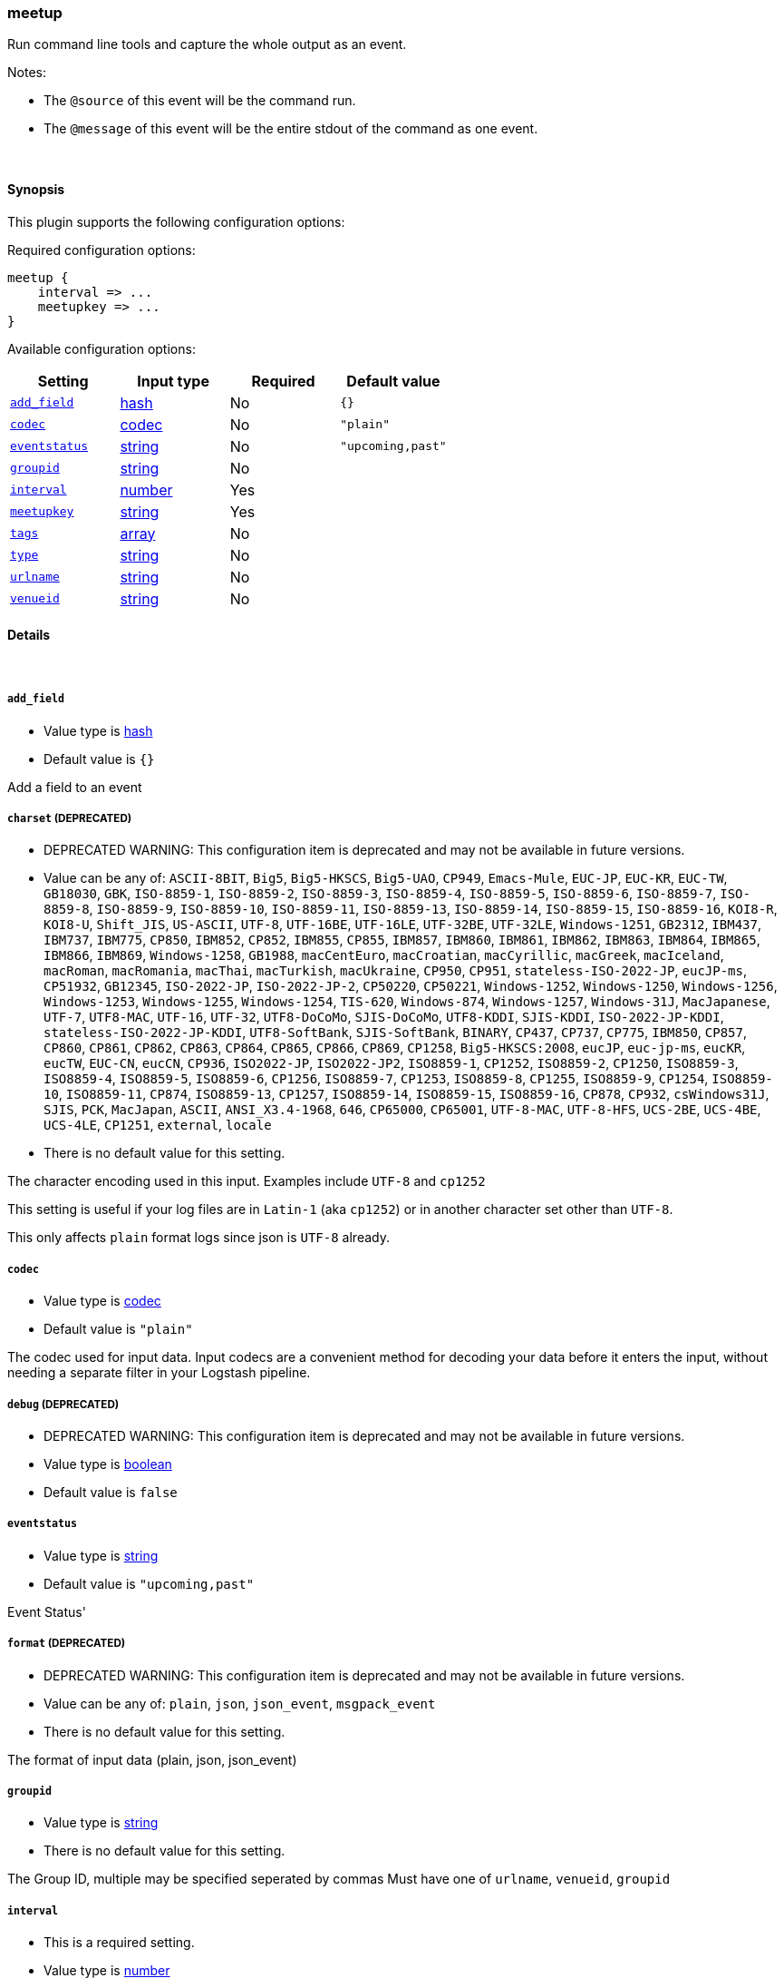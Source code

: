 [[plugins-inputs-meetup]]
=== meetup

Run command line tools and capture the whole output as an event.

Notes:

* The `@source` of this event will be the command run.
* The `@message` of this event will be the entire stdout of the command
  as one event.


&nbsp;

==== Synopsis

This plugin supports the following configuration options:


Required configuration options:

[source,json]
--------------------------
meetup {
    interval => ... 
    meetupkey => ... 
}
--------------------------



Available configuration options:

[cols="<,<,<,<m",options="header",]
|=======================================================================
|Setting |Input type|Required|Default value
| <<plugins-inputs-meetup-add_field>> |<<hash,hash>>|No|`{}`
| <<plugins-inputs-meetup-codec>> |<<codec,codec>>|No|`"plain"`
| <<plugins-inputs-meetup-eventstatus>> |<<string,string>>|No|`"upcoming,past"`
| <<plugins-inputs-meetup-groupid>> |<<string,string>>|No|
| <<plugins-inputs-meetup-interval>> |<<number,number>>|Yes|
| <<plugins-inputs-meetup-meetupkey>> |<<string,string>>|Yes|
| <<plugins-inputs-meetup-tags>> |<<array,array>>|No|
| <<plugins-inputs-meetup-type>> |<<string,string>>|No|
| <<plugins-inputs-meetup-urlname>> |<<string,string>>|No|
| <<plugins-inputs-meetup-venueid>> |<<string,string>>|No|
|=======================================================================


==== Details

&nbsp;

[[plugins-inputs-meetup-add_field]]
===== `add_field` 

  * Value type is <<hash,hash>>
  * Default value is `{}`

Add a field to an event

[[plugins-inputs-meetup-charset]]
===== `charset`  (DEPRECATED)

  * DEPRECATED WARNING: This configuration item is deprecated and may not be available in future versions.
  * Value can be any of: `ASCII-8BIT`, `Big5`, `Big5-HKSCS`, `Big5-UAO`, `CP949`, `Emacs-Mule`, `EUC-JP`, `EUC-KR`, `EUC-TW`, `GB18030`, `GBK`, `ISO-8859-1`, `ISO-8859-2`, `ISO-8859-3`, `ISO-8859-4`, `ISO-8859-5`, `ISO-8859-6`, `ISO-8859-7`, `ISO-8859-8`, `ISO-8859-9`, `ISO-8859-10`, `ISO-8859-11`, `ISO-8859-13`, `ISO-8859-14`, `ISO-8859-15`, `ISO-8859-16`, `KOI8-R`, `KOI8-U`, `Shift_JIS`, `US-ASCII`, `UTF-8`, `UTF-16BE`, `UTF-16LE`, `UTF-32BE`, `UTF-32LE`, `Windows-1251`, `GB2312`, `IBM437`, `IBM737`, `IBM775`, `CP850`, `IBM852`, `CP852`, `IBM855`, `CP855`, `IBM857`, `IBM860`, `IBM861`, `IBM862`, `IBM863`, `IBM864`, `IBM865`, `IBM866`, `IBM869`, `Windows-1258`, `GB1988`, `macCentEuro`, `macCroatian`, `macCyrillic`, `macGreek`, `macIceland`, `macRoman`, `macRomania`, `macThai`, `macTurkish`, `macUkraine`, `CP950`, `CP951`, `stateless-ISO-2022-JP`, `eucJP-ms`, `CP51932`, `GB12345`, `ISO-2022-JP`, `ISO-2022-JP-2`, `CP50220`, `CP50221`, `Windows-1252`, `Windows-1250`, `Windows-1256`, `Windows-1253`, `Windows-1255`, `Windows-1254`, `TIS-620`, `Windows-874`, `Windows-1257`, `Windows-31J`, `MacJapanese`, `UTF-7`, `UTF8-MAC`, `UTF-16`, `UTF-32`, `UTF8-DoCoMo`, `SJIS-DoCoMo`, `UTF8-KDDI`, `SJIS-KDDI`, `ISO-2022-JP-KDDI`, `stateless-ISO-2022-JP-KDDI`, `UTF8-SoftBank`, `SJIS-SoftBank`, `BINARY`, `CP437`, `CP737`, `CP775`, `IBM850`, `CP857`, `CP860`, `CP861`, `CP862`, `CP863`, `CP864`, `CP865`, `CP866`, `CP869`, `CP1258`, `Big5-HKSCS:2008`, `eucJP`, `euc-jp-ms`, `eucKR`, `eucTW`, `EUC-CN`, `eucCN`, `CP936`, `ISO2022-JP`, `ISO2022-JP2`, `ISO8859-1`, `CP1252`, `ISO8859-2`, `CP1250`, `ISO8859-3`, `ISO8859-4`, `ISO8859-5`, `ISO8859-6`, `CP1256`, `ISO8859-7`, `CP1253`, `ISO8859-8`, `CP1255`, `ISO8859-9`, `CP1254`, `ISO8859-10`, `ISO8859-11`, `CP874`, `ISO8859-13`, `CP1257`, `ISO8859-14`, `ISO8859-15`, `ISO8859-16`, `CP878`, `CP932`, `csWindows31J`, `SJIS`, `PCK`, `MacJapan`, `ASCII`, `ANSI_X3.4-1968`, `646`, `CP65000`, `CP65001`, `UTF-8-MAC`, `UTF-8-HFS`, `UCS-2BE`, `UCS-4BE`, `UCS-4LE`, `CP1251`, `external`, `locale`
  * There is no default value for this setting.

The character encoding used in this input. Examples include `UTF-8`
and `cp1252`

This setting is useful if your log files are in `Latin-1` (aka `cp1252`)
or in another character set other than `UTF-8`.

This only affects `plain` format logs since json is `UTF-8` already.

[[plugins-inputs-meetup-codec]]
===== `codec` 

  * Value type is <<codec,codec>>
  * Default value is `"plain"`

The codec used for input data. Input codecs are a convenient method for decoding your data before it enters the input, without needing a separate filter in your Logstash pipeline.

[[plugins-inputs-meetup-debug]]
===== `debug`  (DEPRECATED)

  * DEPRECATED WARNING: This configuration item is deprecated and may not be available in future versions.
  * Value type is <<boolean,boolean>>
  * Default value is `false`



[[plugins-inputs-meetup-eventstatus]]
===== `eventstatus` 

  * Value type is <<string,string>>
  * Default value is `"upcoming,past"`

Event Status'

[[plugins-inputs-meetup-format]]
===== `format`  (DEPRECATED)

  * DEPRECATED WARNING: This configuration item is deprecated and may not be available in future versions.
  * Value can be any of: `plain`, `json`, `json_event`, `msgpack_event`
  * There is no default value for this setting.

The format of input data (plain, json, json_event)

[[plugins-inputs-meetup-groupid]]
===== `groupid` 

  * Value type is <<string,string>>
  * There is no default value for this setting.

The Group ID, multiple may be specified seperated by commas
Must have one of `urlname`, `venueid`, `groupid`

[[plugins-inputs-meetup-interval]]
===== `interval` 

  * This is a required setting.
  * Value type is <<number,number>>
  * There is no default value for this setting.

Interval to run the command. Value is in seconds.

[[plugins-inputs-meetup-meetupkey]]
===== `meetupkey` 

  * This is a required setting.
  * Value type is <<string,string>>
  * There is no default value for this setting.

Meetup Key

[[plugins-inputs-meetup-message_format]]
===== `message_format`  (DEPRECATED)

  * DEPRECATED WARNING: This configuration item is deprecated and may not be available in future versions.
  * Value type is <<string,string>>
  * There is no default value for this setting.

If format is `json`, an event `sprintf` string to build what
the display `@message` should be given (defaults to the raw JSON).
`sprintf` format strings look like `%{fieldname}`

If format is `json_event`, ALL fields except for `@type`
are expected to be present. Not receiving all fields
will cause unexpected results.

[[plugins-inputs-meetup-tags]]
===== `tags` 

  * Value type is <<array,array>>
  * There is no default value for this setting.

Add any number of arbitrary tags to your event.

This can help with processing later.

[[plugins-inputs-meetup-type]]
===== `type` 

  * Value type is <<string,string>>
  * There is no default value for this setting.

Add a `type` field to all events handled by this input.

Types are used mainly for filter activation.

The type is stored as part of the event itself, so you can
also use the type to search for it in the web interface.

If you try to set a type on an event that already has one (for
example when you send an event from a shipper to an indexer) then
a new input will not override the existing type. A type set at 
the shipper stays with that event for its life even
when sent to another Logstash server.

[[plugins-inputs-meetup-urlname]]
===== `urlname` 

  * Value type is <<string,string>>
  * There is no default value for this setting.

URLName - the URL name ie `ElasticSearch-Oklahoma-City`
Must have one of urlname, venue_id, group_id

[[plugins-inputs-meetup-venueid]]
===== `venueid` 

  * Value type is <<string,string>>
  * There is no default value for this setting.

The venue ID
Must have one of `urlname`, `venue_id`, `group_id`

